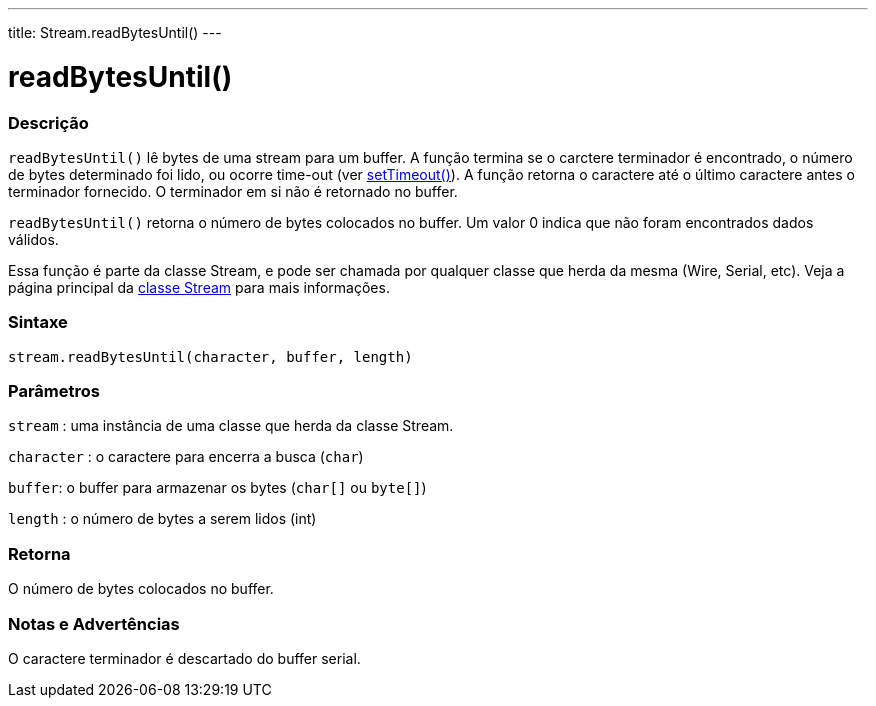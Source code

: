 ---
title: Stream.readBytesUntil()
---

= readBytesUntil()

// OVERVIEW SECTION STARTS
[#overview]
--

[float]
=== Descrição
`readBytesUntil()` lê bytes de uma stream para um buffer. A função termina se o carctere terminador é encontrado, o número de bytes determinado foi lido, ou ocorre time-out (ver link:../streamsettimeout[setTimeout()]). A função retorna o caractere até o último caractere antes o terminador fornecido. O terminador em si não é retornado no buffer.

`readBytesUntil()` retorna o número de bytes colocados no buffer. Um valor 0 indica que não foram encontrados dados válidos.

Essa função é parte da classe Stream, e pode ser chamada por qualquer classe que herda da mesma (Wire, Serial, etc). Veja a página principal da link:../../stream[classe Stream] para mais informações.
[%hardbreaks]


[float]
=== Sintaxe
`stream.readBytesUntil(character, buffer, length)`


[float]
=== Parâmetros
`stream` : uma instância de uma classe que herda da classe Stream.

`character` : o caractere para encerra a busca (`char`)

`buffer`: o buffer para armazenar os bytes (`char[]` ou `byte[]`)

`length` : o número de bytes a serem lidos (int)

[float]
=== Retorna
O número de bytes colocados no buffer.

--
// OVERVIEW SECTION ENDS


// HOW TO USE SECTION STARTS
[#howtouse]
--

[float]
=== Notas e Advertências
O caractere terminador é descartado do buffer serial.
[%hardbreaks]

--
// HOW TO USE SECTION ENDS
